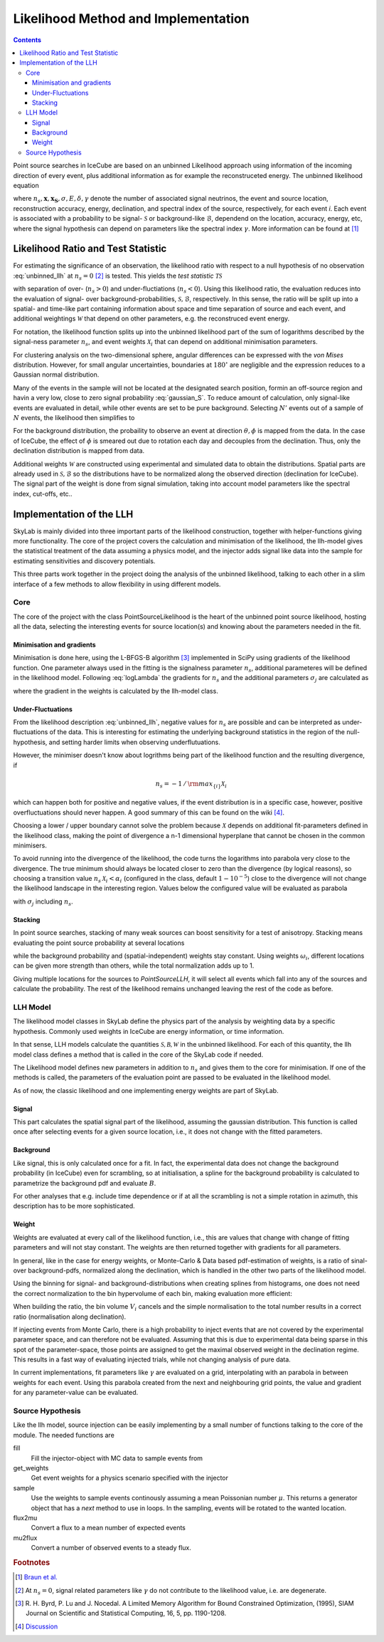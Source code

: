 .. Coenders documentation master file, created by
   sphinx-quickstart on Mon Jul  7 04:59:51 2014.
   You can adapt this file completely to your liking, but it should at least
   contain the root `toctree` directive.

.. _skylab:

Likelihood Method and Implementation
=================================================================

.. contents::

Point source searches in IceCube are based on an unbinned Likelihood
approach using information of the incoming direction of every event, plus
additional information as for example the reconstruceted energy. The
unbinned likelihood equation

.. math::
    :label: unbinned_llh

    \mathcal{L}=\prod_i\left(\frac{n_s}{N}\mathcal{S}_i
                           \left(\mathbf{x},\mathbf{x_S};
                                 \sigma,E,\delta,\gamma\right)
                           +\left(1-\frac{n_s}{N}\right)\mathcal{B}_i
                           \left(\delta;E\right)\right)\;,

where :math:`n_s,\mathbf{x},\mathbf{x_S},\sigma,E,\delta,\gamma` denote the
number of associated signal neutrinos, the event and source location,
reconstruction accuracy, energy,
declination, and spectral index of the source, respectively, for each event *i*.
Each event is associated with a probability to be signal- :math:`\mathcal{S}` or
background-like :math:`\mathcal{B}`, dependend on the location, accuracy,
energy, etc, where the signal hypothesis can depend on parameters like the
spectral index :math:`\gamma`. More information can be found at [#ps-paper]_


Likelihood Ratio and Test Statistic
####################################

For estimating the significance of an observation, the likelihood ratio with respect
to a null hypothesis of no observation :eq:`unbinned_llh` at :math:`n_s=0` [#null_hyp]_
is tested. This yields the *test statistic* :math:`\mathcal{TS}`

.. math::
    :label: logLambda

    \log\Lambda
        =&\sum_i\log\left(
                1+\frac{n_s}{N}\left(\frac{\mathcal{S}_i}{\mathcal{B}_i}\mathcal{W}_i-1\right)\right)\\
        \equiv&\sum_i\log\left(1+n_s\mathcal{X}_i\right)\\
    \mathcal{TS}
        =&\mathrm{sgn}\left(n_s\right)\log\Lambda

with separation of over- (:math:`n_s>0`) and under-fluctiations (:math:`n_s<0`). Using this
likelihood ratio, the evaluation reduces into the evaluation of signal- over
background-probabilities, :math:`\mathcal{S},\mathcal{B}`, respectively. In this sense,
the ratio will be split up into a spatial- and time-like part containing information about
space and time separation of source and each event, and additional weightings :math:`\mathcal{W}`
that depend on other parameters, e.g. the reconstruced event energy.

For notation, the likelihood function splits up into the unbinned likelihood part of the
sum of logarithms described by the signal-ness parameter :math:`n_s`, and event weights
:math:`\mathcal{X}_i` that can depend on additional minimisation parameters.

For clustering analysis on the two-dimensional sphere, angular differences can be expressed
with the *von Mises* distribution. However, for small angular uncertainties, boundaries
at :math:`180^\circ` are negligible and the expression reduces to a Gaussian normal
distribution.

.. math::
    :label: gaussian_S

    \mathcal{S}_i=\frac{1}{2\pi\sigma^2_i}{\rm e}^{-\frac{\Delta\Psi^2}{2\sigma_i^2}}

Many of the events in the sample will not be located at the designated search position,
formin an off-source region and havin a very low, close to zero signal probability
:eq:`gaussian_S`. To reduce amount of calculation, only signal-like events are
evaluated in detail, while other events are set to be pure background. Selecting
:math:`N'` events out of a sample of :math:`N` events, the likelihood then
simplifies to

.. math::
    :label: selected_llh

    \log\Lambda=&\log\Lambda^{N'}_\mathcal{S}
        +\left(N-N'\right)\log\left(1-\frac{n_s}{N}\right)

For the background distribution, the probaility to observe an event at direction
:math:`\theta,\phi` is mapped from the data. In the case of IceCube, the effect
of :math:`\phi` is smeared out due to rotation each day and decouples from the
declination. Thus, only the declination distribution is mapped from data.

.. math::
    :label: dist_B

    P_{\rm backg}=\frac{1}{2\pi}P_{\rm exp}\left(\delta\right)

Additional weights :math:`\mathcal{W}` are constructed using experimental
and simulated data to obtain the distributions. Spatial parts are already
used in :math:`\mathcal{S},\mathcal{B}` so the distributions have to be
normalized along the observed direction (declination for IceCube). The signal
part of the weight is done from signal simulation, taking into account model
parameters like the spectral index, cut-offs, etc..


Implementation of the LLH
###########################

.. image:: figures/skylab-structure.png
    :width: 75 %
    :align: center

SkyLab is mainly divided into three important parts of the likelihood construction,
together with helper-functions giving more functionality. The core of the project
covers the calculation and minimisation of the likelihood, the llh-model gives the
statistical treatment of the data assuming a physics model, and the injector adds
signal like data into the sample for estimating sensitivities and discovery
potentials.

This three parts work together in the project doing the analysis of the unbinned
likelihood, talking to each other in a slim interface of a few methods to allow
flexibility in using different models.


Core
-----

The core of the project with the class PointSourceLikelihood is the heart of
the unbinned point source likelihood, hosting all the data, selecting the interesting
events for source location(s) and knowing about the parameters needed in the fit.

Minimisation and gradients
***************************

Minimisation is done here, using the L-BFGS-B algorithm [#BFGS]_ implemented
in SciPy using gradients of the likelihood function. One parameter always used
in the fitting is the signalness parameter :math:`n_s`, additional parameteres
will be defined in the likelihood model. Following :eq:`logLambda` the gradients
for :math:`n_s` and the additional parameters :math:`\sigma_j` are calculated as

.. math::
    :label: gradients

    \frac{\partial\log\Lambda}{\partial n_s}=&
        \sum_i\frac{\mathcal{X}_i}{1+n_s\mathcal{X}_i}
        -\frac{N-N'}{N-n_s}\\
    \frac{\partial\log\Lambda}{\partial \sigma_j}=&
        \sum_i\frac{n_s}{1+n_s\mathcal{X}_i}\frac{\partial \mathcal{X}_i}{\partial \sigma_j}

where the gradient in the weights is calculated by the llh-model class.

Under-Fluctuations
*******************

From the likelihood description :eq:`unbinned_llh`, negative values for
:math:`n_s` are possible and can be interpreted as under-fluctuations of the data.
This is interesting for estimating the underlying background statistics in the region
of the null-hypothesis, and setting harder limits when observing underflutuations.

However, the minimiser doesn't know about logrithms being part of the likelihood function
and the resulting divergence, if

.. math::

    n_s = -1\,/\,{\rm max}_{\{i\}}\mathcal{X}_i

which can happen both for positive and negative values, if the event distribution
is in a specific case, however, positive overfluctuations should never happen.
A good summary of this can be found on the wiki [#neg-ns]_.

Choosing a lower / upper boundary cannot solve the problem because :math:`\mathcal{X}` depends
on additional fit-parameters defined in the likelihood class, making the point of divergence
a n-1 dimensional hyperplane that cannot be chosen in the common minimisers.

To avoid running into the divergence of the likelihood, the code turns the logarithms
into parabola very close to the divergence. The true minimum should always be located
closer to zero than the divergence (by logical reasons), so choosing a transition value
:math:`n_s\,\mathcal{X}_i<\alpha_i` (configured in the class, default :math:`1-10^{-5}`)
close to the divergence will not change the likelihood landscape in the interesting region.
Values below the configured value will be evaluated as parabola

.. math::
    :label: taylor

    \log\Lambda=&
        \log\left(1+\alpha\right)
        + \frac{1}{1+\alpha}\left(\alpha_i-\alpha\right)
        - \frac{1}{2}\frac{1}{\left(1+\alpha\right)^2}\left(\alpha_i-\alpha\right)^2
        + \mathcal{O}\left(\left(\alpha_i-\alpha\right)^3\right)\\
    \frac{\partial\log\Lambda}{\partial\sigma_j}=&
        \frac{1}{1+\alpha}\frac{\partial\alpha_i}{\partial\sigma_j}
        +\frac{1}{\left(1+\alpha\right)^2}\left(\alpha_i-\alpha\right)\frac{\partial\alpha_i}{\partial\sigma_j}
        + \mathcal{O}\left(\left(\alpha_i-\alpha\right)^2\right)

with :math:`\sigma_j` including :math:`n_s`.

Stacking
*********

In point source searches, stacking of many weak sources can boost sensitivity
for a test of anisotropy. Stacking means evaluating the point source probability
at several locations

.. math::
    :label: stacking

    \mathcal{S}_i\rightarrow\frac{\sum_i\omega_i\mathcal{S}_i\left(\mathbf{x}_i\right)}{\sum_i\omega_i}

while the background probability and (spatial-independent) weights stay constant.
Using weights :math:`\omega_i`, different locations can be given more strength than others,
while the total normalization adds up to 1.

Giving multiple locations for the sources to *PointSourceLLH*, it will select all events which
fall into any of the sources and calculate the probability. The rest of the likelihood remains
unchanged leaving the rest of the code as before.


LLH Model
----------

The likelihood model classes in SkyLab define the physics part of the
analysis by weighting data by a specific hypothesis. Commonly used weights
in IceCube are energy information, or time information.

In that sense, LLH models calculate the quantities
:math:`\mathcal{S,B,W}` in the unbinned likelihood. For each of this quantity,
the llh model class defines a method that is called in the core of the
SkyLab code if needed.

The Likelihood model defines new parameters in addition to :math:`n_s` and
gives them to the core for minimisation. If one of the methods is called,
the parameters of the evaluation point are passed to be evaluated in the
likelihood model.

As of now, the classic likelihood and one implementing energy weights are
part of SkyLab.

Signal
*******

This part calculates the spatial signal part of the likelihood, assuming
the gaussian distribution. This function is called once after selecting events
for a given source location, i.e., it does not change with the fitted parameters.

Background
***********

Like signal, this is only calculated once for a fit. In fact, the experimental data
does not change the background probability (in IceCube) even for scrambling, so
at initialisation, a spline for the background probability is calculated to
parametrize the background pdf and evaluate :math:`B`.

.. image:: figures/bckg_dec_spline.pdf
    :width: 50 %
    :align: center

For other analyses that e.g. include time dependence or if at all the
scrambling is not a simple rotation in azimuth, this description has to be
more sophisticated.

Weight
*******

Weights are evaluated at every call of the likelihood function, i.e., this
are values that change with change of fitting parameters and will not stay
constant. The weights are then returned together with gradients for all
parameters.

In general, like in the case for energy weights, or Monte-Carlo & Data based
pdf-estimation of weights, is a ratio of sinal- over background-pdfs,
normalized along the declination, which is handled in the other two parts
of the likelihood model.

Using the binning for signal- and background-distributions when creating
splines from histograms, one does not need the correct normalization to the
bin hypervolume of each bin, making evaluation more efficient:

.. math::
    :label: bin_norm

    p_i = \frac{n_i}{V_i\sum_jn_j}

When building the ratio, the bin volume :math:`V_i` cancels and the simple
normalisation to the total number results in a correct ratio (normalisation
along declination).

If injecting events from Monte Carlo, there is a high probability to inject
events that are not covered by the experimental parameter space, and can therefore
not be evaluated. Assuming that this is due to experimental data being sparse in this
spot of the parameter-space, those points are assigned to get the maximal observed
weight in the declination regime. This results in a fast way of evaluating injected trials,
while not changing analysis of pure data.

In current implementations, fit parameters like :math:`\gamma` are evaluated on
a grid, interpolating with an parabola in between weights for each event.
Using this parabola created from the next and neighbouring grid points, the
value and gradient for any parameter-value can be evaluated.

Source Hypothesis
------------------

Like the llh model, source injection can be easily implementing by a small number
of functions talking to the core of the module. The needed functions are

fill
    Fill the injector-object with MC data to sample events from

get_weights
    Get event weights for a physics scenario specified with the injector

sample
    Use the weights to sample events continously assuming a mean Poissonian number
    :math:`\mu`. This returns a generator object that has a *next* method to use
    in loops. In the sampling, events will be rotated to the wanted location.

flux2mu
    Convert a flux to a mean number of expected events

mu2flux
    Convert a number of observed events to a steady flux.


.. rubric:: Footnotes

.. [#ps-paper] `Braun et al. <http://arxiv.org/abs/0801.1604>`_
.. [#null_hyp] At :math:`n_s=0`, signal related parameters like :math:`\gamma` do
               not contribute to the likelihood value, i.e. are degenerate.
.. [#BFGS] R. H. Byrd, P. Lu and J. Nocedal. A Limited Memory Algorithm for Bound
           Constrained Optimization, (1995), SIAM Journal on Scientific and Statistical
           Computing, 16, 5, pp. 1190-1208.
.. [#neg-ns] `Discussion <https://wiki.icecube.wisc.edu/index.php/Negative_ns_fits>`_

